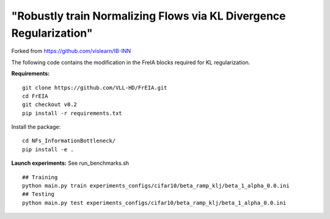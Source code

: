 "Robustly train Normalizing Flows via KL Divergence Regularization"
^^^^^^^^^^^^^^^^^^^^^^^^^^^^^^^^^^^^^^^^^^^^^^^^^^^^^^^^^^^^^^^^^^^^^^^^^^^^^^^^^^^^^^^^^^^^^^^^^^^^^^^^^^^^^^^^^^^^^^^^^^^^^^^^^^^^
Forked from https://github.com/vislearn/IB-INN

The following code contains the modification in the FreIA blocks required for KL regularization. 

**Requirements:**
::
  git clone https://github.com/VLL-HD/FrEIA.git
  cd FrEIA
  git checkout v0.2
  pip install -r requirements.txt

Install the package:
::
  cd NFs_InformationBottleneck/
  pip install -e .

**Launch experiments:**
See run_benchmarks.sh
::
  ## Training
  python main.py train experiments_configs/cifar10/beta_ramp_klj/beta_1_alpha_0.0.ini
  ## Testing
  python main.py test experiments_configs/cifar10/beta_ramp_klj/beta_1_alpha_0.0.ini
